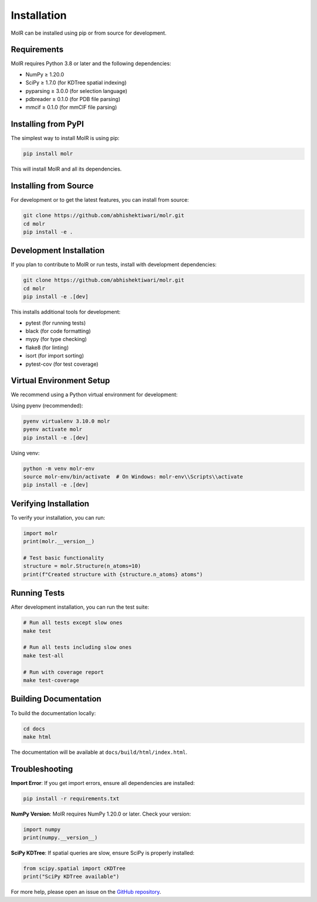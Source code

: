 Installation
============

MolR can be installed using pip or from source for development.

Requirements
------------

MolR requires Python 3.8 or later and the following dependencies:

- NumPy ≥ 1.20.0
- SciPy ≥ 1.7.0 (for KDTree spatial indexing)
- pyparsing ≥ 3.0.0 (for selection language)
- pdbreader ≥ 0.1.0 (for PDB file parsing)
- mmcif ≥ 0.1.0 (for mmCIF file parsing)

Installing from PyPI
--------------------

The simplest way to install MolR is using pip:

.. code-block:: bash

   pip install molr

This will install MolR and all its dependencies.

Installing from Source
----------------------

For development or to get the latest features, you can install from source:

.. code-block:: bash

   git clone https://github.com/abhishektiwari/molr.git
   cd molr
   pip install -e .

Development Installation
------------------------

If you plan to contribute to MolR or run tests, install with development dependencies:

.. code-block:: bash

   git clone https://github.com/abhishektiwari/molr.git
   cd molr
   pip install -e .[dev]

This installs additional tools for development:

- pytest (for running tests)
- black (for code formatting)
- mypy (for type checking)
- flake8 (for linting)
- isort (for import sorting)
- pytest-cov (for test coverage)

Virtual Environment Setup
-------------------------

We recommend using a Python virtual environment for development:

Using pyenv (recommended):

.. code-block:: bash

   pyenv virtualenv 3.10.0 molr
   pyenv activate molr
   pip install -e .[dev]

Using venv:

.. code-block:: bash

   python -m venv molr-env
   source molr-env/bin/activate  # On Windows: molr-env\\Scripts\\activate
   pip install -e .[dev]

Verifying Installation
----------------------

To verify your installation, you can run:

.. code-block:: python

   import molr
   print(molr.__version__)
   
   # Test basic functionality
   structure = molr.Structure(n_atoms=10)
   print(f"Created structure with {structure.n_atoms} atoms")

Running Tests
-------------

After development installation, you can run the test suite:

.. code-block:: bash

   # Run all tests except slow ones
   make test
   
   # Run all tests including slow ones
   make test-all
   
   # Run with coverage report
   make test-coverage

Building Documentation
----------------------

To build the documentation locally:

.. code-block:: bash

   cd docs
   make html

The documentation will be available at ``docs/build/html/index.html``.

Troubleshooting
---------------

**Import Error**: If you get import errors, ensure all dependencies are installed:

.. code-block:: bash

   pip install -r requirements.txt

**NumPy Version**: MolR requires NumPy 1.20.0 or later. Check your version:

.. code-block:: python

   import numpy
   print(numpy.__version__)

**SciPy KDTree**: If spatial queries are slow, ensure SciPy is properly installed:

.. code-block:: python

   from scipy.spatial import cKDTree
   print("SciPy KDTree available")

For more help, please open an issue on the `GitHub repository <https://github.com/abhishektiwari/molr>`_.